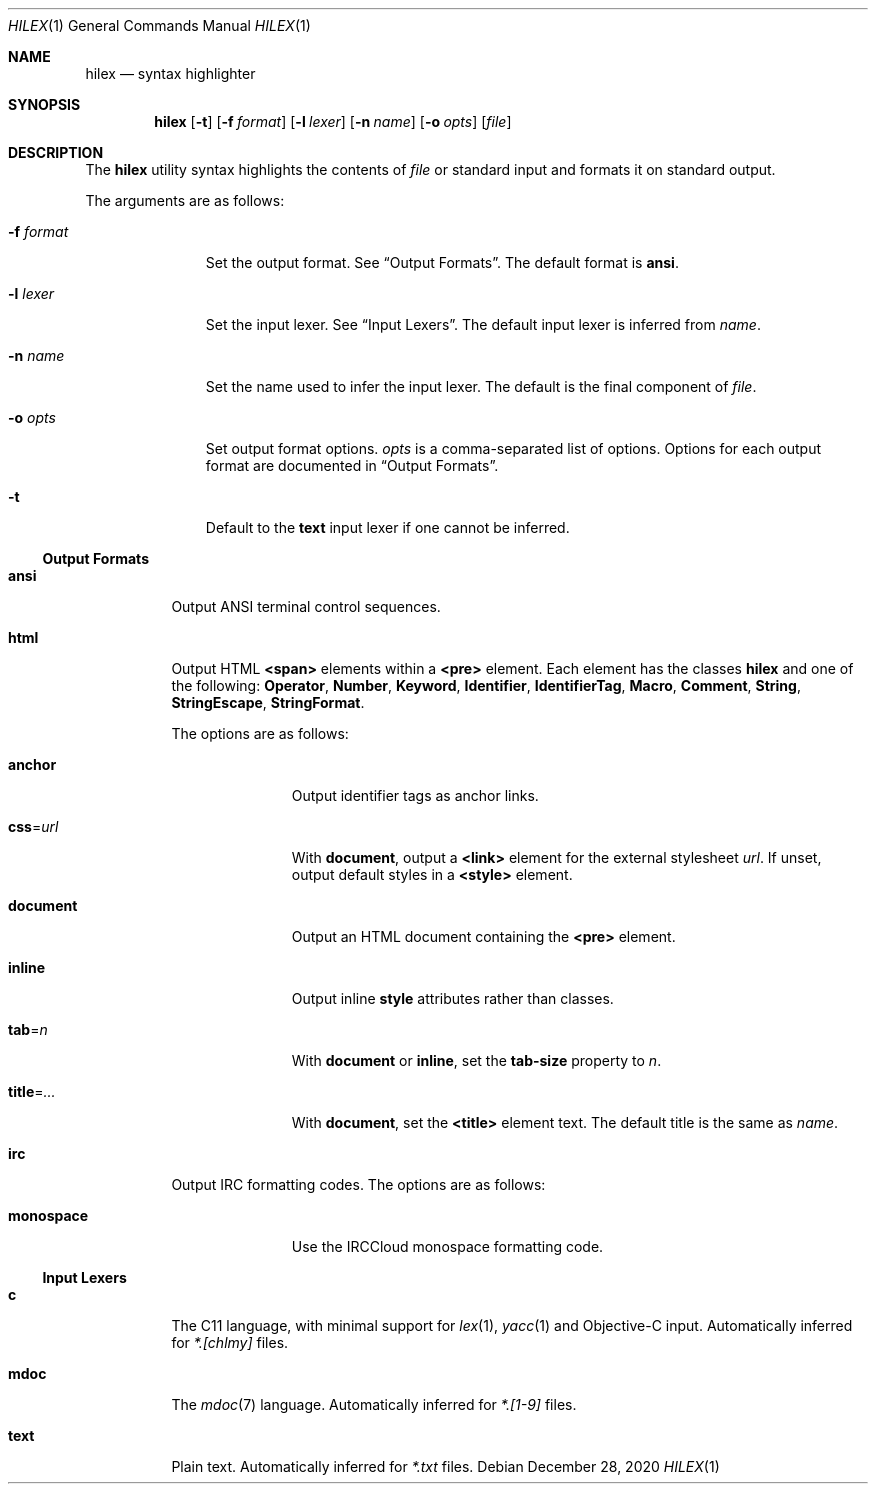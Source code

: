 .Dd December 28, 2020
.Dt HILEX 1
.Os
.
.Sh NAME
.Nm hilex
.Nd syntax highlighter
.
.Sh SYNOPSIS
.Nm
.Op Fl t
.Op Fl f Ar format
.Op Fl l Ar lexer
.Op Fl n Ar name
.Op Fl o Ar opts
.Op Ar file
.
.Sh DESCRIPTION
The
.Nm
utility
syntax highlights
the contents of
.Ar file
or standard input
and formats it on standard output.
.
.Pp
The arguments are as follows:
.Bl -tag -width "-f format"
.It Fl f Ar format
Set the output format.
See
.Sx Output Formats .
The default format is
.Cm ansi .
.
.It Fl l Ar lexer
Set the input lexer.
See
.Sx Input Lexers .
The default input lexer is inferred from
.Ar name .
.
.It Fl n Ar name
Set the name used to infer the input lexer.
The default is the final component of
.Ar file .
.
.It Fl o Ar opts
Set output format options.
.Ar opts
is a comma-separated list of options.
Options for each output format are documented in
.Sx Output Formats .
.
.It Fl t
Default to the
.Cm text
input lexer if one cannot be inferred.
.El
.
.Ss Output Formats
.Bl -tag -width Ds
.It Cm ansi
Output ANSI terminal control sequences.
.
.It Cm html
Output HTML
.Sy <span>
elements
within a
.Sy <pre>
element.
Each element has the classes
.Sy hilex
and one of the following:
.Sy Operator ,
.Sy Number ,
.Sy Keyword ,
.Sy Identifier ,
.Sy IdentifierTag ,
.Sy Macro ,
.Sy Comment ,
.Sy String ,
.Sy StringEscape ,
.Sy StringFormat .
.
.Pp
The options are as follows:
.Bl -tag -width "title=..."
.It Cm anchor
Output identifier tags as anchor links.
.
.It Cm css Ns = Ns Ar url
With
.Cm document ,
output a
.Sy <link>
element for the external stylesheet
.Ar url .
If unset,
output default styles in a
.Sy <style>
element.
.
.It Cm document
Output an HTML document containing the
.Sy <pre>
element.
.
.It Cm inline
Output inline
.Sy style
attributes rather than classes.
.
.It Cm tab Ns = Ns Ar n
With
.Cm document
or
.Cm inline ,
set the
.Sy tab-size
property to
.Ar n .
.
.It Cm title Ns = Ns Ar ...
With
.Cm document ,
set the
.Sy <title>
element text.
The default title is the same as
.Ar name .
.El
.
.It Cm irc
Output IRC formatting codes.
The options are as follows:
.Bl -tag -width "monospace"
.It Cm monospace
Use the IRCCloud monospace formatting code.
.El
.El
.
.Ss Input Lexers
.Bl -tag -width Ds
.It Cm c
The C11 language,
with minimal support for
.Xr lex 1 ,
.Xr yacc 1
and Objective-C input.
Automatically inferred for
.Pa *.[chlmy]
files.
.
.It Cm mdoc
The
.Xr mdoc 7
language.
Automatically inferred for
.Pa *.[1-9]
files.
.
.It Cm text
Plain text.
Automatically inferred for
.Pa *.txt
files.
.El
